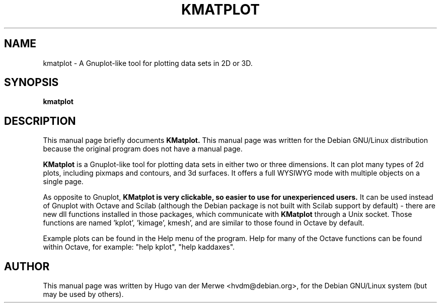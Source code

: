 .\"                                      Hey, EMACS: -*- nroff -*-
.TH KMATPLOT 1 "May 1, 2002"
.\" Please adjust this date whenever revising the manpage.

.SH NAME
kmatplot \- A Gnuplot-like tool for plotting data sets in 2D or 3D.

.SH SYNOPSIS
.B kmatplot

.SH DESCRIPTION
This manual page briefly documents
.B KMatplot.
This manual page was written for the Debian GNU/Linux distribution
because the original program does not have a manual page.
.PP
.B KMatplot
is a Gnuplot-like tool for plotting data sets in either two or
three dimensions. It can plot many types of 2d plots, including pixmaps
and contours, and 3d surfaces. It offers a full WYSIWYG mode with
multiple objects on a single page.

As opposite to Gnuplot,
.B KMatplot is very clickable, so easier to use for unexperienced users.
It can be used instead of Gnuplot with Octave and Scilab (although the
Debian package is not built with Scilab support by default) - there are
new dll functions installed in those packages, which communicate with
.B KMatplot
through a Unix socket. Those functions are named 'kplot', 'kimage',
kmesh', and are similar to those found in Octave by default.

Example plots can be found in the Help menu of the program. Help for
many of the Octave functions can be found within Octave, for example:
"help kplot", "help kaddaxes".

.SH AUTHOR
This manual page was written by Hugo van der Merwe <hvdm@debian.org>,
for the Debian GNU/Linux system (but may be used by others).

